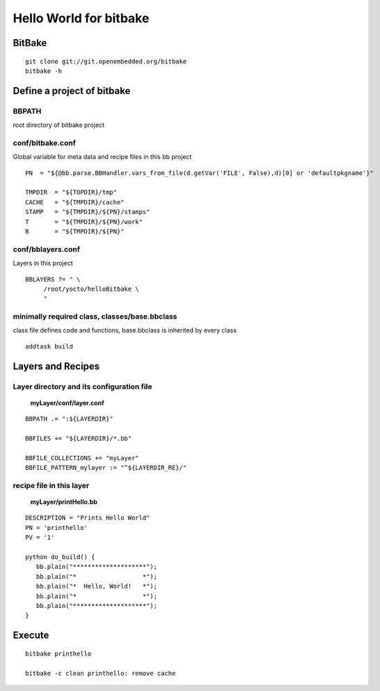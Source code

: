 
Hello World for bitbake
###################################


BitBake
======================
::

  git clone git://git.openembedded.org/bitbake
  bitbake -h
	

Define a project of bitbake
==============================

**BBPATH**
------------
root directory of bitbake project 

**conf/bitbake.conf**
---------------------------
Global variable for meta data and recipe files in this bb project
::

  PN  = "${@bb.parse.BBHandler.vars_from_file(d.getVar('FILE', False),d)[0] or 'defaultpkgname'}"
                
  TMPDIR  = "${TOPDIR}/tmp"
  CACHE   = "${TMPDIR}/cache"
  STAMP   = "${TMPDIR}/${PN}/stamps"
  T       = "${TMPDIR}/${PN}/work"
  B       = "${TMPDIR}/${PN}"

**conf/bblayers.conf**
--------------------------
Layers in this project
::

  BBLAYERS ?= " \
       /root/yocto/helloBitbake \
       "

minimally required class, **classes/base.bbclass**
---------------------------------------------------------
class file defines code and functions, base.bbclass is inherited by every class
::

 addtask build


Layers and Recipes
=======================
Layer directory and its configuration file
--------------------------------------------
 **myLayer/conf/layer.conf**
::

  BBPATH .= ":${LAYERDIR}"

  BBFILES += "${LAYERDIR}/*.bb"

  BBFILE_COLLECTIONS += "myLayer"
  BBFILE_PATTERN_mylayer := "^${LAYERDIR_RE}/"
 

recipe file in this layer
--------------------------------
 **myLayer/printHello.bb**
::

  DESCRIPTION = "Prints Hello World"
  PN = 'printhello'
  PV = '1'

  python do_build() {
     bb.plain("********************");
     bb.plain("*                  *");
     bb.plain("*  Hello, World!   *");
     bb.plain("*                  *");
     bb.plain("********************");
  }
          


Execute
===================
::

   bitbake printhello
   
   bitbake -c clean printhello: remove cache
   
